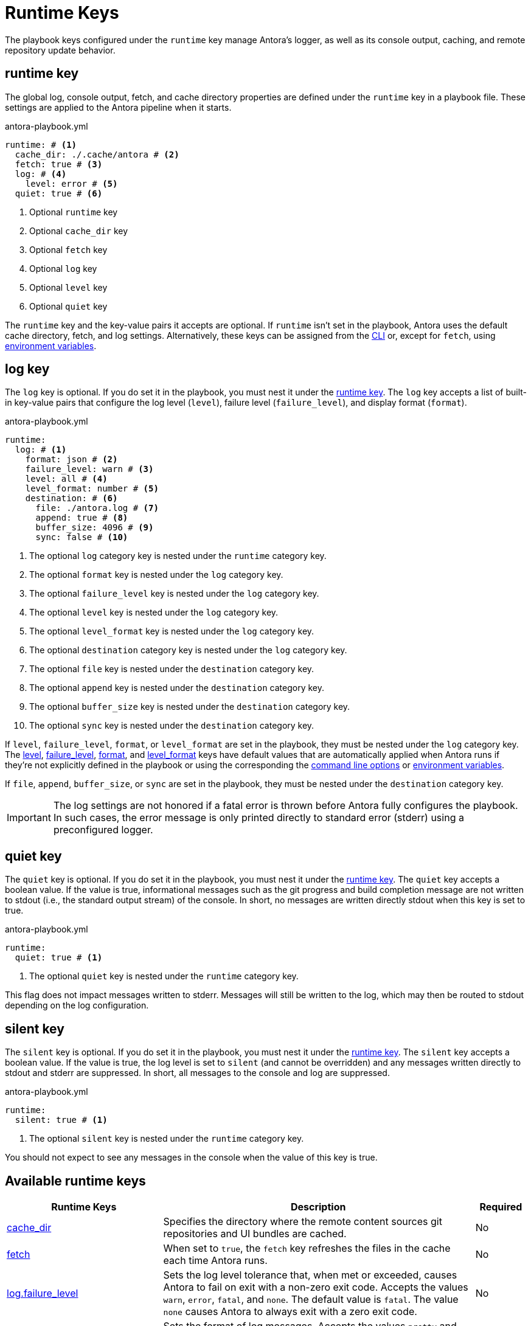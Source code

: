= Runtime Keys

The playbook keys configured under the `runtime` key manage Antora's logger, as well as its console output, caching, and remote repository update behavior.

[#runtime-key]
== runtime key

The global log, console output, fetch, and cache directory properties are defined under the `runtime` key in a playbook file.
These settings are applied to the Antora pipeline when it starts.

.antora-playbook.yml
[,yaml]
----
runtime: # <.>
  cache_dir: ./.cache/antora # <.>
  fetch: true # <.>
  log: # <.>
    level: error # <.>
  quiet: true # <.>
----
<.> Optional `runtime` key
<.> Optional `cache_dir` key
<.> Optional `fetch` key
<.> Optional `log` key
<.> Optional `level` key
<.> Optional `quiet` key

The `runtime` key and the key-value pairs it accepts are optional.
If `runtime` isn't set in the playbook, Antora uses the default cache directory, fetch, and log settings.
Alternatively, these keys can be assigned from the xref:cli:options.adoc#generate-options[CLI] or, except for `fetch`, using xref:playbook:environment-variables.adoc[environment variables].

[#log-key]
== log key

The `log` key is optional.
If you do set it in the playbook, you must nest it under the <<runtime-key,runtime key>>.
The `log` key accepts a list of built-in key-value pairs that configure the log level (`level`), failure level (`failure_level`), and display format (`format`).

.antora-playbook.yml
[,yaml]
----
runtime:
  log: # <.>
    format: json # <.>
    failure_level: warn # <.>
    level: all # <.>
    level_format: number # <.>
    destination: # <.>
      file: ./antora.log # <.>
      append: true # <.>
      buffer_size: 4096 # <.>
      sync: false # <.>
----
<.> The optional `log` category key is nested under the `runtime` category key.
<.> The optional `format` key is nested under the `log` category key.
<.> The optional `failure_level` key is nested under the `log` category key.
<.> The optional `level` key is nested under the `log` category key.
<.> The optional `level_format` key is nested under the `log` category key.
<.> The optional `destination` category key is nested under the `log` category key.
<.> The optional `file` key is nested under the `destination` category key.
<.> The optional `append` key is nested under the `destination` category key.
<.> The optional `buffer_size` key is nested under the `destination` category key.
<.> The optional `sync` key is nested under the `destination` category key.

If `level`, `failure_level`, `format`, or `level_format` are set in the playbook, they must be nested under the `log` category key.
The xref:runtime-log-level.adoc#default[level], xref:runtime-log-failure-level.adoc#default[failure_level], xref:runtime-log-format.adoc#default[format], and xref:runtime-log-format.adoc#level-format-key[level_format] keys have default values that are automatically applied when Antora runs if they're not explicitly defined in the playbook or using the corresponding the xref:cli:options.adoc#generate-options[command line options] or xref:playbook:environment-variables.adoc[environment variables].

If `file`, `append`, `buffer_size`, or `sync` are set in the playbook, they must be nested under the `destination` category key.

IMPORTANT: The log settings are not honored if a fatal error is thrown before Antora fully configures the playbook.
In such cases, the error message is only printed directly to standard error (stderr) using a preconfigured logger.

[#quiet-key]
== quiet key

The `quiet` key is optional.
If you do set it in the playbook, you must nest it under the <<runtime-key,runtime key>>.
The `quiet` key accepts a boolean value.
If the value is true, informational messages such as the git progress and build completion message are not written to stdout (i.e., the standard output stream) of the console.
In short, no messages are written directly stdout when this key is set to true.

.antora-playbook.yml
[,yaml]
----
runtime:
  quiet: true # <.>
----
<.> The optional `quiet` key is nested under the `runtime` category key.

This flag does not impact messages written to stderr.
Messages will still be written to the log, which may then be routed to stdout depending on the log configuration.

[#silent-key]
== silent key

The `silent` key is optional.
If you do set it in the playbook, you must nest it under the <<runtime-key,runtime key>>.
The `silent` key accepts a boolean value.
If the value is true, the log level is set to `silent` (and cannot be overridden) and any messages written directly to stdout and stderr are suppressed.
In short, all messages to the console and log are suppressed.

.antora-playbook.yml
[,yaml]
----
runtime:
  silent: true # <.>
----
<.> The optional `silent` key is nested under the `runtime` category key.

You should not expect to see any messages in the console when the value of this key is true.

[#runtime-reference]
== Available runtime keys

[cols="3,6,1"]
|===
|Runtime Keys |Description |Required

|xref:runtime-cache-dir.adoc[cache_dir]
|Specifies the directory where the remote content sources git repositories and UI bundles are cached.
|No

|xref:runtime-fetch.adoc[fetch]
|When set to `true`, the `fetch` key refreshes the files in the cache each time Antora runs.
|No

|xref:runtime-log-failure-level.adoc[log.failure_level]
|Sets the log level tolerance that, when met or exceeded, causes Antora to fail on exit with a non-zero exit code.
Accepts the values `warn`, `error`, `fatal`, and `none`.
The default value is `fatal`.
The value `none` causes Antora to always exit with a zero exit code.
|No

|xref:runtime-log-format.adoc[log.format]
|Sets the format of log messages.
Accepts the values `pretty` and `json`.
The default value is `json` in a CI environment and `pretty` in all other environments.
|No

|xref:runtime-log-level.adoc[log.level]
|Sets the minimum severity threshold level that must be met for a message to be logged.
Accepts the values `all`, `debug`, `info`, `warn`, `error`, `fatal`, and `silent`.
The default value is `warn`.
The value `silent` turns the logger off.
|No

|xref:runtime-log-format.adoc#level-format-key[log.level_format]
|Sets the format of how the log levels are expressed.
Only applies when `log.format` is `json`.
Accepts the values `label` and `number`.
The default value is `label`.
|No

|xref:runtime-log-destination.adoc#file-key[log.destination.file]
|Sets the destination file or stream where log messages are written.
The default value (either `stdout` or `stderr`) depends on the log format.
|No

|xref:runtime-log-destination.adoc#append-key[log.destination.append]
|Configures whether to truncate (i.e., clear) the file before writing to it.
The default value is `false`, which means to truncate the file.
|No

|xref:runtime-log-destination.adoc#buffer-size-key[log.destination.buffer_size]
|Sets the amount of memory to use to buffer log messages.
Once the buffer reaches this size, the buffered messages are written to the destination in a batch.
The default value is `0`, which turns off this behavior.
|No

|xref:runtime-log-destination.adoc#sync-key[log.destination.sync]
|Configures whether to use a sync or async operation to write log messages to the destination.
The default value is `true`, which means log messages are written synchronously (blocking).
|No

|quiet
|Prevents any messages from being written to stdout.
The default value is `false` (messages are written to stdout).
|No

|silent
|Suppresses all messages, including log messages (by forcefully setting the log level to silent).
The default value is `false`.
|No
|===
